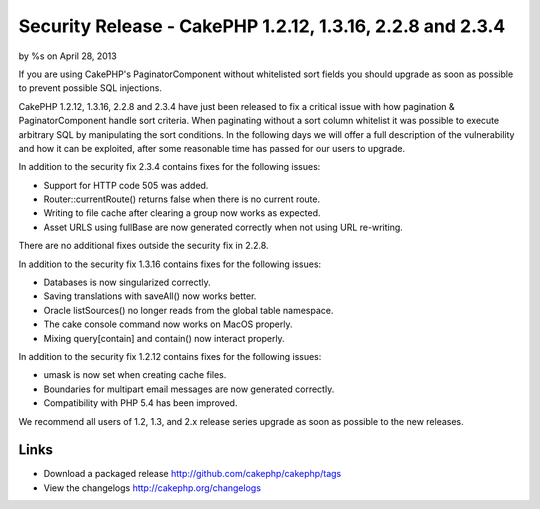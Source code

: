 Security Release - CakePHP 1.2.12, 1.3.16, 2.2.8 and 2.3.4
==========================================================

by %s on April 28, 2013

If you are using CakePHP's PaginatorComponent without whitelisted sort
fields you should upgrade as soon as possible to prevent possible SQL
injections.

CakePHP 1.2.12, 1.3.16, 2.2.8 and 2.3.4 have just been released to fix
a critical issue with how pagination & PaginatorComponent handle sort
criteria. When paginating without a sort column whitelist it was
possible to execute arbitrary SQL by manipulating the sort conditions.
In the following days we will offer a full description of the
vulnerability and how it can be exploited, after some reasonable time
has passed for our users to upgrade.

In addition to the security fix 2.3.4 contains fixes for the following
issues:

+ Support for HTTP code 505 was added.
+ Router::currentRoute() returns false when there is no current route.
+ Writing to file cache after clearing a group now works as expected.
+ Asset URLS using fullBase are now generated correctly when not using
  URL re-writing.

There are no additional fixes outside the security fix in 2.2.8.

In addition to the security fix 1.3.16 contains fixes for the
following issues:

+ Databases is now singularized correctly.
+ Saving translations with saveAll() now works better.
+ Oracle listSources() no longer reads from the global table
  namespace.
+ The cake console command now works on MacOS properly.
+ Mixing query[contain] and contain() now interact properly.

In addition to the security fix 1.2.12 contains fixes for the
following issues:

+ umask is now set when creating cache files.
+ Boundaries for multipart email messages are now generated correctly.
+ Compatibility with PHP 5.4 has been improved.

We recommend all users of 1.2, 1.3, and 2.x release series upgrade as
soon as possible to the new releases.


Links
~~~~~

+ Download a packaged release
  `http://github.com/cakephp/cakephp/tags`_
+ View the changelogs `http://cakephp.org/changelogs`_




.. _http://github.com/cakephp/cakephp/tags: http://github.com/cakephp/cakephp/tags
.. _http://cakephp.org/changelogs: http://cakephp.org/changelogs
.. meta::
    :title: Security Release - CakePHP 1.2.12, 1.3.16, 2.2.8 and 2.3.4
    :description: CakePHP Article related to release,CakePHP,News
    :keywords: release,CakePHP,News
    :copyright: Copyright 2013 
    :category: news

